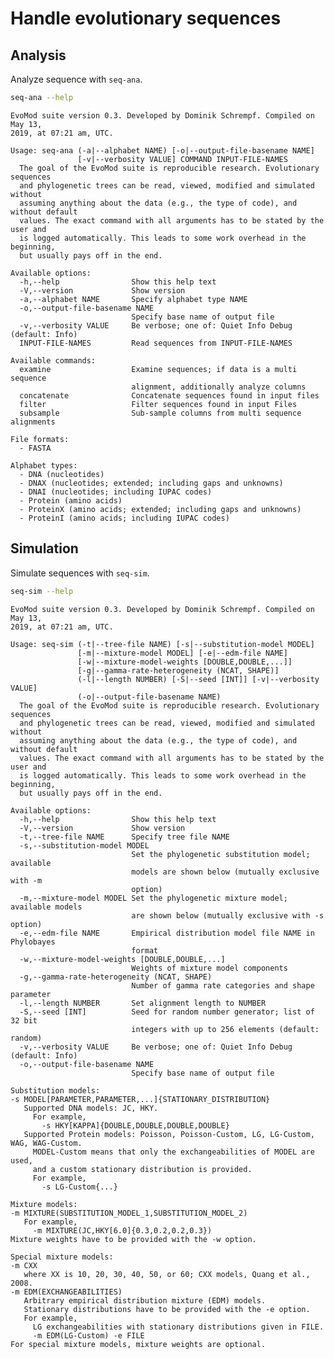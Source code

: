 # -*- org-id-link-to-org-use-id: nil; -*-

* Handle evolutionary sequences
** Analysis
Analyze sequence with =seq-ana=.

#+BEGIN_SRC sh :exports both :results output verbatim
seq-ana --help
#+end_src

#+RESULTS:
#+begin_example
EvoMod suite version 0.3. Developed by Dominik Schrempf. Compiled on May 13,
2019, at 07:21 am, UTC.

Usage: seq-ana (-a|--alphabet NAME) [-o|--output-file-basename NAME]
               [-v|--verbosity VALUE] COMMAND INPUT-FILE-NAMES
  The goal of the EvoMod suite is reproducible research. Evolutionary sequences
  and phylogenetic trees can be read, viewed, modified and simulated without
  assuming anything about the data (e.g., the type of code), and without default
  values. The exact command with all arguments has to be stated by the user and
  is logged automatically. This leads to some work overhead in the beginning,
  but usually pays off in the end.

Available options:
  -h,--help                Show this help text
  -V,--version             Show version
  -a,--alphabet NAME       Specify alphabet type NAME
  -o,--output-file-basename NAME
                           Specify base name of output file
  -v,--verbosity VALUE     Be verbose; one of: Quiet Info Debug (default: Info)
  INPUT-FILE-NAMES         Read sequences from INPUT-FILE-NAMES

Available commands:
  examine                  Examine sequences; if data is a multi sequence
                           alignment, additionally analyze columns
  concatenate              Concatenate sequences found in input files
  filter                   Filter sequences found in input Files
  subsample                Sub-sample columns from multi sequence alignments

File formats:
  - FASTA

Alphabet types:
  - DNA (nucleotides)
  - DNAX (nucleotides; extended; including gaps and unknowns)
  - DNAI (nucleotides; including IUPAC codes)
  - Protein (amino acids)
  - ProteinX (amino acids; extended; including gaps and unknowns)
  - ProteinI (amino acids; including IUPAC codes)
#+end_example

** Simulation
Simulate sequences with =seq-sim=.

#+BEGIN_SRC sh :exports both :results output verbatim
seq-sim --help
#+END_SRC

#+RESULTS:
#+begin_example
EvoMod suite version 0.3. Developed by Dominik Schrempf. Compiled on May 13,
2019, at 07:21 am, UTC.

Usage: seq-sim (-t|--tree-file NAME) [-s|--substitution-model MODEL]
               [-m|--mixture-model MODEL] [-e|--edm-file NAME]
               [-w|--mixture-model-weights [DOUBLE,DOUBLE,...]]
               [-g|--gamma-rate-heterogeneity (NCAT, SHAPE)]
               (-l|--length NUMBER) [-S|--seed [INT]] [-v|--verbosity VALUE]
               (-o|--output-file-basename NAME)
  The goal of the EvoMod suite is reproducible research. Evolutionary sequences
  and phylogenetic trees can be read, viewed, modified and simulated without
  assuming anything about the data (e.g., the type of code), and without default
  values. The exact command with all arguments has to be stated by the user and
  is logged automatically. This leads to some work overhead in the beginning,
  but usually pays off in the end.

Available options:
  -h,--help                Show this help text
  -V,--version             Show version
  -t,--tree-file NAME      Specify tree file NAME
  -s,--substitution-model MODEL
                           Set the phylogenetic substitution model; available
                           models are shown below (mutually exclusive with -m
                           option)
  -m,--mixture-model MODEL Set the phylogenetic mixture model; available models
                           are shown below (mutually exclusive with -s option)
  -e,--edm-file NAME       Empirical distribution model file NAME in Phylobayes
                           format
  -w,--mixture-model-weights [DOUBLE,DOUBLE,...]
                           Weights of mixture model components
  -g,--gamma-rate-heterogeneity (NCAT, SHAPE)
                           Number of gamma rate categories and shape parameter
  -l,--length NUMBER       Set alignment length to NUMBER
  -S,--seed [INT]          Seed for random number generator; list of 32 bit
                           integers with up to 256 elements (default: random)
  -v,--verbosity VALUE     Be verbose; one of: Quiet Info Debug (default: Info)
  -o,--output-file-basename NAME
                           Specify base name of output file

Substitution models:
-s MODEL[PARAMETER,PARAMETER,...]{STATIONARY_DISTRIBUTION}
   Supported DNA models: JC, HKY.
     For example,
       -s HKY[KAPPA]{DOUBLE,DOUBLE,DOUBLE,DOUBLE}
   Supported Protein models: Poisson, Poisson-Custom, LG, LG-Custom, WAG, WAG-Custom.
     MODEL-Custom means that only the exchangeabilities of MODEL are used,
     and a custom stationary distribution is provided.
     For example,
       -s LG-Custom{...}

Mixture models:
-m MIXTURE(SUBSTITUTION_MODEL_1,SUBSTITUTION_MODEL_2)
   For example,
     -m MIXTURE(JC,HKY[6.0]{0.3,0.2,0.2,0.3})
Mixture weights have to be provided with the -w option.

Special mixture models:
-m CXX
   where XX is 10, 20, 30, 40, 50, or 60; CXX models, Quang et al., 2008.
-m EDM(EXCHANGEABILITIES)
   Arbitrary empirical distribution mixture (EDM) models.
   Stationary distributions have to be provided with the -e option.
   For example,
     LG exchangeabilities with stationary distributions given in FILE.
     -m EDM(LG-Custom) -e FILE
For special mixture models, mixture weights are optional.
#+end_example
